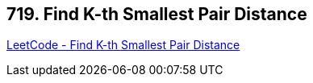 == 719. Find K-th Smallest Pair Distance

https://leetcode.com/problems/find-k-th-smallest-pair-distance/[LeetCode - Find K-th Smallest Pair Distance]


